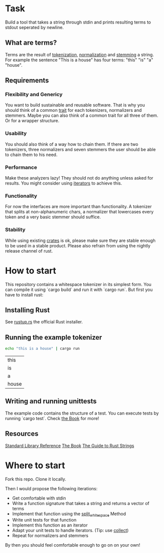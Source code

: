 * Task
Build a tool that takes a string through stdin and prints resulting terms to stdout seperated by newline.

** What are terms?
Terms are the result of [[https://en.wikipedia.org/wiki/Tokenization_(lexical_analysis)][tokenization]], [[https://en.wikipedia.org/wiki/Canonicalization][normalization]] and [[https://en.wikipedia.org/wiki/Stemming][stemming]] a string. 
For example the sentence "This is a house" has four terms: "this" "is" "a" "house".

** Requirements
*** Flexibility and Genericy
You want to build sustainable and reusable software.
That is why you should think of a common [[https://doc.rust-lang.org/book/traits.html][trait]] for each tokenizers, normalizers and stemmers.
Maybe you can also think of a common trait for all three of them. Or for a wrapper structure.

*** Usability
You should also think of a way how to chain them.
If there are two tokenizers, three normalizers and seven stemmers the user should be able to chain them to his need.

*** Performance
Make these analyzers lazy! They should not do anything unless asked for results. 
You might consider using [[https://doc.rust-lang.org/std/iter/trait.Iterator.html][iterators]] to achieve this. 

*** Functionality
For now the interfaces are more important than functionality. 
A tokenizer that splits at non-alphanumeric chars, 
a normalizer that lowercases every token and a very basic stemmer should suffice.

*** Stability
While using existing [[https://crates.io/][crates]] is ok, please make sure they are stable enough to be used in a stable product.
Please also refrain from using the nightly release channel of rust.

* How to start
This repository contains a whitespace tokenizer in its simplest form.
You can compile it using `cargo build` and run it with `cargo run`.
But first you have to install rust:

** Installing Rust
See [[https://rustup.rs/][rustup.rs]] the official Rust installer.

** Running the example tokenizer
#+begin_src sh :exports both
echo "this is a house" | cargo run
#+end_src

#+RESULTS:
| this  |
| is    |
| a     |
| house |

** Writing and running unittests
The example code contains the structure of a test. 
You can execute tests by running `cargo test`.
Check [[https://doc.rust-lang.org/book/testing.html][the Book]] for more!

** Resources
[[https://doc.rust-lang.org/std/][Standard Library Reference]]
[[https://doc.rust-lang.org/book/][The Book]]
[[http://www.steveklabnik.com/rust-issue-17340/][The Guide to Rust Strings]]

* Where to start
Fork this repo. Clone it locally.

Then I would propose the following iterations:
- Get comfortable with stdin
- Write a function signature that takes a string and returns a vector of terms
- Implement that function using the [[https://doc.rust-lang.org/std/primitive.str.html#method.split_whitespace][split_whitespace]] Method
- Write unit tests for that function
- Implement this function as an iterator
- Adapt your unit tests to handle iterators. (Tip: use [[https://doc.rust-lang.org/std/iter/trait.Iterator.html#method.collect][collect]])
- Repeat for normalizers and stemmers

By then you should feel comfortable enough to go on on your own!
